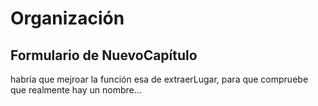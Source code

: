 
* Organización

** Formulario de NuevoCapítulo

habría que mejroar la función esa de extraerLugar, para que compruebe
que realmente hay un nombre...
